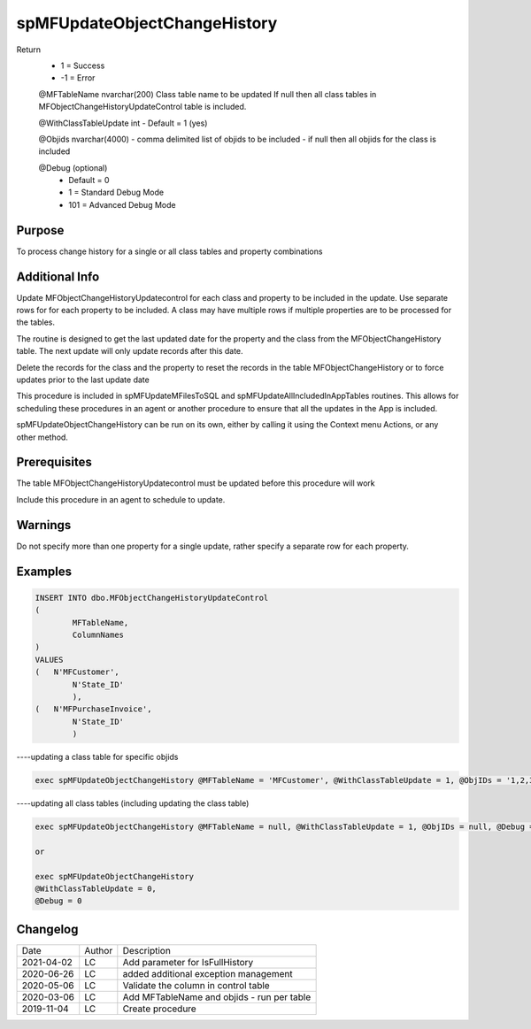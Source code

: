 
=============================
spMFUpdateObjectChangeHistory
=============================

Return
  - 1 = Success
  - -1 = Error

  @MFTableName nvarchar(200)
  Class table name to be updated
  If null then all class tables in MFObjectChangeHistoryUpdateControl table is included.

  @WithClassTableUpdate int
  - Default = 1 (yes)  

  @Objids nvarchar(4000)
  - comma delimited list of objids to be included 
  - if null then all objids for the class is included

  @Debug (optional)
    - Default = 0
    - 1 = Standard Debug Mode
    - 101 = Advanced Debug Mode

Purpose
=======

To process change history for a single or all class tables and property combinations 

Additional Info
===============

Update MFObjectChangeHistoryUpdatecontrol for each class and property to be included in the update. Use separate rows for for each property to be included. A class may have multiple rows if multiple properties are to be processed for the tables.

The routine is designed to get the last updated date for the property and the class from the MFObjectChangeHistory table. The next update will only update records after this date.

Delete the records for the class and the property to reset the records in the table MFObjectChangeHistory or to force updates prior to the last update date

This procedure is included in spMFUpdateMFilesToSQL and spMFUpdateAllIncludedInAppTables routines.  This allows for scheduling these procedures in an agent or another procedure to ensure that all the updates in the App is included.  

spMFUpdateObjectChangeHistory can be run on its own, either by calling it using the Context menu Actions, or any other method.

Prerequisites
=============

The table MFObjectChangeHistoryUpdatecontrol must be updated before this procedure will work

Include this procedure in an agent to schedule to update.

Warnings
========

Do not specify more than one property for a single update, rather specify a separate row for each property.

Examples
========

.. code:: sql

	INSERT INTO dbo.MFObjectChangeHistoryUpdateControl
	(
		MFTableName,
		ColumnNames
	)
	VALUES
	(   N'MFCustomer', 
		N'State_ID'  
		),
	(   N'MFPurchaseInvoice', 
		N'State_ID'  
		)

----updating a class table for specific objids

.. code:: sql

    exec spMFUpdateObjectChangeHistory @MFTableName = 'MFCustomer', @WithClassTableUpdate = 1, @ObjIDs = '1,2,3', @Debug = 0

----updating all class tables (including updating the class table)

.. code:: sql

    exec spMFUpdateObjectChangeHistory @MFTableName = null, @WithClassTableUpdate = 1, @ObjIDs = null, @Debug = 0

    or

    exec spMFUpdateObjectChangeHistory 
    @WithClassTableUpdate = 0, 
    @Debug = 0

    
Changelog
=========

==========  =========  ========================================================
Date        Author     Description
----------  ---------  --------------------------------------------------------
2021-04-02  LC         Add parameter for IsFullHistory
2020-06-26  LC         added additional exception management
2020-05-06  LC         Validate the column in control table
2020-03-06  LC         Add MFTableName and objids - run per table
2019-11-04  LC         Create procedure

==========  =========  ========================================================

